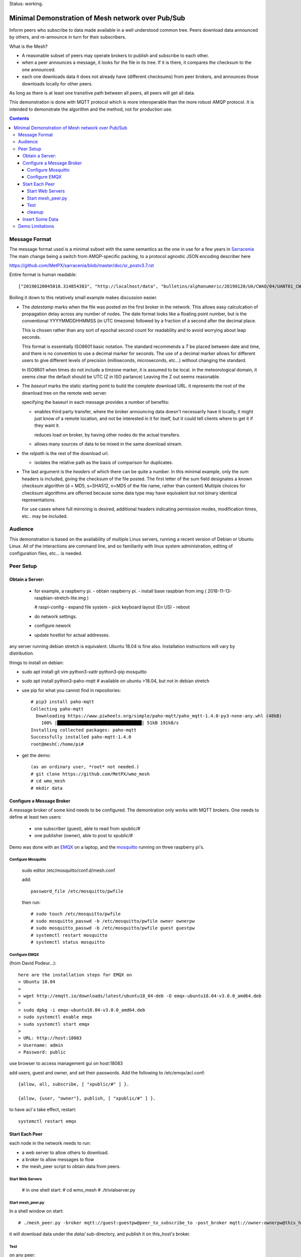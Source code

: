 
Status: working.


==================================================
Minimal Demonstration of Mesh network over Pub/Sub
==================================================

Inform peers who subscribe to data made available in a well understood
common tree. Peers download data announced by others, and re-announce 
in turn for their subscribers.

What is the Mesh?  

* A reasonable subset of peers may operate brokers to publish and subscribe to each other.  

* when a peer announces a message, it looks for the file in its tree.
  If it is there, it compares the checksum to the one announced.

* each one downloads data it does not already have (different checksums)
  from peer brokers, and announces those downloads locally for other peers.

As long as there is at least one transitive path between all peers, 
all peers will get all data.

This demonstration is done with MQTT protocol which is more
interoperable than the more robust AMQP protocol. It is intended
to demonstrate the algorithm and the method, not for production use.

.. contents::


Message Format
==============

The message format used is a minimal subset with the same semantics
as the one in use for a few years in `Sarracenia <https://github.com/MetPX/sarracenia>`_
The main change being a switch from AMQP-specific packing, to a
protocol agnostic JSON encoding describer here

https://github.com/MetPX/sarracenia/blob/master/doc/sr_postv3.7.rst

Entire format is human readable::

   ["20190120045018.314854383", "http://localhost/data", "bulletins/alphanumeric/20190120/UA/CWAO/04/UANT01_CWAO_200445___15103", {"sum": "d,d41d8cd98f00b204e9800998ecf8427e"}]

Boiling it down to this relatively small example makes discussion easier.

*  The *datestamp* marks when the file was posted on the first broker in the network.
   This allows easy calculcation of propagation delay across any number of nodes.
   The date format looks like a floating point number,  but is the conventional 
   YYYYMMDDHHMMSS (in UTC timezone) followed by a fraction of a second after the 
   decimal place.  

   This is chosen rather than any sort of epochal second count for readability
   and to avoid worrying about leap seconds.

   This format is essentially ISO8601 basic notation. The standard recommends
   a *T* be placed between date and time, and there is no convention to use a decimal
   marker for seconds. The use of a decimal marker allows for different users to 
   give different levels of precision (milliseconds, microseconds, etc...) without
   changing the standard. 

   In ISO8601 when times do not include a timzone marker, it is assumed to be local.
   in the meteorological domain, it seems clear the default should be UTC (Z in ISO parlance) 
   Leaving the Z out seems reasonable.

*  The *baseurl* marks the static starting point to build the complete download URL.
   it represents the root of the download tree on the remote web server.

   specifying the baseurl in each message provides a number of benefits:

   - enables third party transfer, where the broker announcing data doesn't necessarily
     have it locally, it might just know of a remote location, and not be interested in
     it for itself, but it could tell clients where to get it if they want it.

     reduces load on broker, by having other nodes do the actual transfers.

   - allows many sources of data to be mixed in the same download stream.


*  the *relpath* is the rest of the download url.

   - isolates the relative path as the basis of comparison for duplicates.


*  The last argument is the *headers* of which there can be quite a number.
   In this minimal example, only the *sum* headers is included, giving the
   checksum of the file posted.  The first letter of the sum field designates
   a known checksum algorithm (d = MD5, s=SHA512, n=MD5 of the file name, rather than content)
   Multiple choices for checksum algorithms are offerred because some data type
   may have equivalent but not binary identical representations.

   For use cases where full mirroring is desired, additional headers indicating
   permission modes, modification times, etc.. may be included.



Audience
========

This demonstration is based on the availability of multiple Linux servers, running
a recent version of Debian or Ubuntu Linux. All of the interactions are command line,
and so familiarity with linux system administration, editing of configuration files,
etc... is needed.


Peer Setup
==========


Obtain a Server:
----------------

  - for example, a raspberry pi.
    - obtain raspberry pi.
    - install base raspbian from img ( 2018-11-13-raspbian-stretch-lite.img )

    # raspi-config
    - expand file system 
    - pick keyboard layout (En US)
    - reboot

  - do network settings.
  - configure nework
  - update hostlist for actual addresses. 

any server running debian stretch is equivalent.  Ubuntu 18.04 is fine also.
Installation instructions will vary by distribution. 


things to install on debian:

- sudo apt install git vim python3-xattr python3-pip mosquitto

- sudo apt install python3-paho-mqtt  # available on ubuntu >18.04, but not in debian stretch

- use pip for what you cannot find in repositories::

   # pip3 install paho-mqtt
   Collecting paho-mqtt
     Downloading https://www.piwheels.org/simple/paho-mqtt/paho_mqtt-1.4.0-py3-none-any.whl (48kB)
       100% |████████████████████████████████| 51kB 191kB/s 
   Installing collected packages: paho-mqtt
   Successfully installed paho-mqtt-1.4.0
   root@meshC:/home/pi# 

- get the demo::

    (as an ordinary user, *root* not needed.)
    # git clone https://github.com/MetPX/wmo_mesh
    # cd wmo_mesh
    # mkdir data


Configure a Message Broker
--------------------------

A message broker of some kind needs to be configured.
The demontration only works with MQTT brokers.  One needs 
to define at least two users:

  - one subscriber (guest), able to read from xpublic/#
  - one publisher (owner), able to post to xpublic/#

Demo was done with an `EMQX <emqtt.io>`_ on a laptop, and the `mosquitto <https://mosquitto.org/>`_ running
on three raspberry pi's.  

Configure Mosquitto
~~~~~~~~~~~~~~~~~~~

    sudo editor /etc/mosquitto/conf.d/mesh.conf

    add::

        password_file /etc/mosquitto/pwfile

    then run::

       # sudo touch /etc/mosquitto/pwfile
       # sudo mosquitto_passwd -b /etc/mosquitto/pwfile owner ownerpw
       # sudo mosquitto_passwd -b /etc/mosquitto/pwfile guest guestpw
       # systemctl restart mosquitto
       # systemctl status mosquitto


Configure EMQX
~~~~~~~~~~~~~~~

(from David Podeur...)::

  here are the installation steps for EMQX on
  > Ubuntu 18.04
  > 
  > wget http://emqtt.io/downloads/latest/ubuntu18_04-deb -O emqx-ubuntu18.04-v3.0.0_amd64.deb
  > 
  > sudo dpkg -i emqx-ubuntu18.04-v3.0.0_amd64.deb
  > sudo systemctl enable emqx
  > sudo systemctl start emqx
  > 
  > URL: http://host:18083
  > Username: admin
  > Password: public

use browser to access management gui on host:18083

add users, guest and owner, and set their passwords.
Add the following to /etc/emqx/acl.conf::

 {allow, all, subscribe, [ "xpublic/#" ] }.

 {allow, {user, "owner"}, publish, [ "xpublic/#" ] }.

to have acl´s take effect, restart::

  systemctl restart emqx


Start Each Peer
---------------

each node in the network needs to run:

- a web server to allow others to download.
- a broker to allow messages to flow
- the mesh_peer script to obtain data from peers.

Start Web Servers
~~~~~~~~~~~~~~~~~~

    # in one shell start:
    # cd wmo_mesh
    # ./trivialserver.py

Start mesh_peer.py
~~~~~~~~~~~~~~~~~~
    
In a shell window on start::

   # ./mesh_peer.py -broker mqtt://guest:guestpw@peer_to_subscribe_to -post_broker mqtt://owner:ownerpw@this_host 

it will download data under the *data/* sub-directory, and publish it on this_host's broker. 

Test
~~~~

on any peer::

   # echo "hello" >data/hello.txt
   # ./mesh_pub.py --post_broker mqtt://owner:ownerpw@this_host data/hello.txt

And the file should rapidly propagate to the peers.

For example with four nodes named blacklab, awzz, bwqd, and cwnp. 
examples::
 
   blacklab% ./mesh_peer.py --broker mqtt://guest:guestpw@blacklab  --post_broker http://owner:ownerpw@awzz
   pi@BWQD:~/wmo_mesh $ ./mesh_peer.py --broker mqtt://guest:guestpw@blacklab --post_broker mqtt://owner:ownerpw@bwqd
   pi@cwnp:~/wmo_mesh $ ./mesh_peer.py --broker mqtt://guest:guestpw@bwqd --post_broker mqtt://owner:ownerpw@cwnp
   pi@AWZZ:~/wmo_mesh $ ./mesh_peer.py --broker mqtt://guest:guestpw@cwnp --post_broker mqtt://owner:ownerpw@awzz

cleanup
~~~~~~~

a sample cron job for directory cleanup has been included.  It is called as follows::

    ./old_hour_dirs.py 13 data

to remove all directories with utc datestamps more than 13 hours old.
sample crontab entry::

    21 * * * * /home/peter/wmo_mesh/old_hour_dirs.py 2 /home/peter/wmo_mesh/data

At 21 minutes past the hour, every hour delete directory trees under /home/peter/wmo_mesh/data which
are more than two hours old.


Insert Some Data
----------------

There are some Canadian data pumps publishing Sarracenia v02 messages over AMQP 0.9 protocol
(rabbitMQ broker) available on the internet. There are various ways of injecting data
into such a network, using the exp_2mqtt for a Sarracenia subscriber.

The WMO_Sketch_2mqtt.conf file is a sarracenia subscribe that subscribes to messages from
here:

   https://hpfx.collab.science.gc.ca/~pas037/WMO_Sketch/

Which is an experimental data mart sandbox for use in trialling directory tree structures.
It contains an initial tree proposal. The data in the tree is an exposition of a UNIDATA-LDM
feed used as a quasi-public academic feed for North American universities training meteorologists.
It provides a good facsimile of what a WMO data exchange might look like, in terms of volume
and formats. Certain voluminous data sets have been elided from the feed, to ease
experimentation.

1. `Install Sarracenia <https://github.com/MetPX/sarracenia/blob/master/doc/Install.rst>`_

2. Ensure configuration directories are present::

      mkdir ~/.config ~/.config/sarra ~/.config/sarra/subscribe ~/.config/sarra/plugins
      # add credentials to access AMQP pumps.
      echo "amqps://anonymous:anonymous@hpfx.collab.science.gc.ca" >~/.config/sarra/credentials.conf
      echo "amqps://anonymous:anonymous@dd.weather.gc.ca" >>~/.config/sarra/credentials.conf
 
2. copy configs present only in git repo, and no released version

   recipe::

     cd ~/.config/sarra/plugins
     wget https://raw.githubusercontent.com/MetPX/sarracenia/master/sarra/plugins/exp_2mqtt.py
     cd ~/.config/sarra/subscribe
     wget https://raw.githubusercontent.com/MetPX/sarracenia/master/sarra/examples/subscribe/WMO_Sketch_2mqtt.conf

   As of this writing, the above is only in the git repository. in later versions of Sarracenia ( > 2.19.01b1),
   the configurations will be included in examples, so one could replace the above with:

   sr_subscribe add WMO_Sketch_2mqtt.conf
    

   what is in the WMO_Sketch_2mqtt.conf file?::

    broker amqps://anonymous@hpfx.collab.science.gc.ca   <-- connect to this broker as anonymous user.
    exchange xs_pas037_wmosketch_public                  <-- to this exchange (root topic in MQTT parlance)
    no_download                                          <-- only get messages, data download will by done
                                                             by mesh_peer.py
    exp_2mqtt_post_broker mqtt://tsource@localhost       <-- tell plugin the MQTT broker to post to.
    post_exchange xpublic                                <-- tell root of the topic tree to post to.
    plugin exp_2mqtt                                     <-- plugin that connects to MQTT instead of AMQP
    subtopic #                                           <-- server-side wildcard to say we are interested in everything.
    accept .*                                            <-- client-side wildcard, selects everything.
    report_back False                                    <-- do not return telemetry to source.


3. Start up the configuration.

   for an initial check, do a first start up of the message transfer client::

       sr_subscribe foreground WMO_Sketch_2mqtt.conf

   After runing for a few seconds, hit ^C to abort. Then start it again in daemon mode::

       sr_subscribe start WMO_Sketch_2mqtt.conf

   and it should be running... logs in ~/.config/sarra/log

   Sample output::

       blacklab% sr_subscribe foreground WMO_Sketch_2mqtt.conf  
       2019-01-22 19:43:46,457 [INFO] sr_subscribe WMO_Sketch_2mqtt start
       2019-01-22 19:43:46,457 [INFO] log settings start for sr_subscribe (version: 2.19.01b1):
       2019-01-22 19:43:46,458 [INFO] 	inflight=.tmp events=create|delete|link|modify use_pika=False topic_prefix=v02.post
       2019-01-22 19:43:46,458 [INFO] 	suppress_duplicates=False basis=path retry_mode=True retry_ttl=300000ms
       2019-01-22 19:43:46,458 [INFO] 	expire=300000ms reset=False message_ttl=None prefetch=25 accept_unmatch=False delete=False
       2019-01-22 19:43:46,458 [INFO] 	heartbeat=300 sanity_log_dead=450 default_mode=000 default_mode_dir=775 default_mode_log=600 discard=False durable=True
       2019-01-22 19:43:46,458 [INFO] 	preserve_mode=True preserve_time=True realpath_post=False base_dir=None follow_symlinks=False
       2019-01-22 19:43:46,458 [INFO] 	mirror=False flatten=/ realpath_post=False strip=0 base_dir=None report_back=False
       2019-01-22 19:43:46,458 [INFO] 	Plugins configured:
       2019-01-22 19:43:46,458 [INFO] 		do_download: 
       2019-01-22 19:43:46,458 [INFO] 		do_get     : 
       2019-01-22 19:43:46,458 [INFO] 		on_message: EXP_2MQTT 
       2019-01-22 19:43:46,458 [INFO] 		on_part: 
       2019-01-22 19:43:46,458 [INFO] 		on_file: File_Log 
       2019-01-22 19:43:46,458 [INFO] 		on_post: Post_Log 
       2019-01-22 19:43:46,458 [INFO] 		on_heartbeat: Hb_Log Hb_Memory Hb_Pulse RETRY 
       2019-01-22 19:43:46,458 [INFO] 		on_report: 
       2019-01-22 19:43:46,458 [INFO] 		on_start: EXP_2MQTT 
       2019-01-22 19:43:46,458 [INFO] 		on_stop: 
       2019-01-22 19:43:46,458 [INFO] log_settings end.
       2019-01-22 19:43:46,459 [INFO] sr_subscribe run
       2019-01-22 19:43:46,459 [INFO] AMQP  broker(hpfx.collab.science.gc.ca) user(anonymous) vhost()
       2019-01-22 19:43:46,620 [INFO] Binding queue q_anonymous.sr_subscribe.WMO_Sketch_2mqtt.24347425.16565869 with key v02.post.# from exchange xs_pas037_wmosketch_public on broker amqps://anonymous@hpfx.collab.science.gc.ca
       2019-01-22 19:43:46,686 [INFO] reading from to anonymous@hpfx.collab.science.gc.ca, exchange: xs_pas037_wmosketch_public
       2019-01-22 19:43:46,687 [INFO] report_back suppressed
       2019-01-22 19:43:46,687 [INFO] sr_retry on_heartbeat
       2019-01-22 19:43:46,688 [INFO] No retry in list
       2019-01-22 19:43:46,688 [INFO] sr_retry on_heartbeat elapse 0.001044
       2019-01-22 19:43:46,689 [ERROR] exp_2mqtt: authenticating as tsource 
       2019-01-22 19:43:48,101 [INFO] exp_2mqtt publising topic=xpublic/v03/post/2019012300/KWNB/SX, body=["20190123004338.097888", "https://hpfx.collab.science.gc.ca/~pas037/WMO_Sketch/", "/2019012300/KWNB/SX/SXUS22_KWNB_230000_RRX_e12080ee6aaf254ab0cd97069be3812b.txt", {"parts": "1,278,1,0,0", "atime": "20190123004338.0927228928", "mtime": "20190123004338.0927228928", "source": "UCAR-UNIDATA", "from_cluster": "DDSR.CMC,DDI.CMC,DDSR.SCIENCE,DDI.SCIENCE", "to_clusters": "DDI.CMC,DDSR.CMC,DDI.SCIENCE,DDI.SCIENCE", "sum": "d,e12080ee6aaf254ab0cd97069be3812b", "mode": "664"}]
       2019-01-22 19:43:48,119 [INFO] exp_2mqtt publising topic=xpublic/v03/post/2019012300/KOUN/US, body=["20190123004338.492952", "https://hpfx.collab.science.gc.ca/~pas037/WMO_Sketch/", "/2019012300/KOUN/US/USUS44_KOUN_230000_4d4e58041d682ad6fe59ca9410bb85f4.txt", {"parts": "1,355,1,0,0", "atime": "20190123004338.488722801", "mtime": "20190123004338.488722801", "source": "UCAR-UNIDATA", "from_cluster": "DDSR.CMC,DDI.CMC,DDSR.SCIENCE,DDI.SCIENCE", "to_clusters": "DDI.CMC,DDSR.CMC,DDI.SCIENCE,DDI.SCIENCE", "sum": "d,4d4e58041d682ad6fe59ca9410bb85f4", "mode": "664"}]
       2019-01-22 19:43:48,136 [INFO] exp_2mqtt publising topic=xpublic/v03/post/2019012300/KWNB/SM, body=["20190123004338.052487", "https://hpfx.collab.science.gc.ca/~pas037/WMO_Sketch/", "/2019012300/KWNB/SM/SMVD15_KWNB_230000_RRM_630547d96cf1a4f530bd2908d7bfe237.txt", {"parts": "1,2672,1,0,0", "atime": "20190123004338.048722744", "mtime": "20190123004338.048722744", "source": "UCAR-UNIDATA", "from_cluster": "DDSR.CMC,DDI.CMC,DDSR.SCIENCE,DDI.SCIENCE", "to_clusters": "DDI.CMC,DDSR.CMC,DDI.SCIENCE,DDI.SCIENCE", "sum": "d,630547d96cf1a4f530bd2908d7bfe237", "mode": "664"}]
       2019-01-22 19:43:48,152 [INFO] exp_2mqtt publising topic=xpublic/v03/post/2019012300/KWNB/SO, body=["20190123004338.390638", "https://hpfx.collab.science.gc.ca/~pas037/WMO_Sketch/", "/2019012300/KWNB/SO/SOVD83_KWNB_230000_RRX_8e94b094507a318bc32a0407a96f37a4.txt", {"parts": "1,107,1,0,0", "atime": "20190123004338.388722897", "mtime": "20190123004338.388722897", "source": "UCAR-UNIDATA", "from_cluster": "DDSR.CMC,DDI.CMC,DDSR.SCIENCE,DDI.SCIENCE", "to_clusters": "DDI.CMC,DDSR.CMC,DDI.SCIENCE,DDI.SCIENCE", "sum": "d,8e94b094507a318bc32a0407a96f37a4", "mode": "664"}]
       2019-01-22 19:43:48,170 [INFO] exp_2mqtt publising topic=xpublic/v03/post/2019012300/EGRR/IU, body=["20190123004331.855253", "https://hpfx.collab.science.gc.ca/~pas037/WMO_Sketch/", "/2019012300/EGRR/IU/IUAA01_EGRR_230042_99240486f422b0cb2dcead7819ba8100.bufr", {"parts": "1,249,1,0,0", "atime": "20190123004331.852722168", "mtime": "20190123004331.852722168", "source": "UCAR-UNIDATA", "from_cluster": "DDSR.CMC,DDI.CMC,DDSR.SCIENCE,DDI.SCIENCE", "to_clusters": "DDI.CMC,DDSR.CMC,DDI.SCIENCE,DDI.SCIENCE", "sum": "d,99240486f422b0cb2dcead7819ba8100", "mode": "664"}]
       2019-01-22 19:43:48,188 [INFO] exp_2mqtt publising topic=xpublic/v03/post/2019012300/CWAO/FT, body=["20190123004337.955676", "https://hpfx.collab.science.gc.ca/~pas037/WMO_Sketch/", "/2019012300/CWAO/FT/FTCN31_CWAO_230000_AAA_81bdc927f5545484c32fb93d43dcf3ca.txt", {"parts": "1,182,1,0,0", "atime": "20190123004337.952722788", "mtime": "20190123004337.952722788", "source": "UCAR-UNIDATA", "from_cluster": "DDSR.CMC,DDI.CMC,DDSR.SCIENCE,DDI.SCIENCE", "to_clusters": "DDI.CMC,DDSR.CMC,DDI.SCIENCE,DDI.SCIENCE", "sum": "d,81bdc927f5545484c32fb93d43dcf3ca", "mode": "664"}]
    
   As these messages come from Sarracenia, they include a lot more fields. There is also a feed from 
   the current Canadian datamart which has a more eclectic mix of data, but not much in WMO formats:

        https://raw.githubusercontent.com/MetPX/sarracenia/master/sarra/examples/subscribe/dd_2mqtt.conf

   there will be imagery and Canadian XML's and in a completely different directory tree that is much more difficult
   to clean.

4. Does it work?

   Hard to tell. If you set up passwordless ssh between the nodes, you can generate some gross level reports like so::

      blacklab% for i in blacklab awzz bwqd cwnp; do ssh $i du -sh wmo_mesh/data/*| awk ' { printf "%10s %5s %s\n", "'$i'", $1, $2 ; };' ; done | sort -r -k 3
          cwnp   31M wmo_mesh/data/2019012419
          bwqd   29M wmo_mesh/data/2019012419
      blacklab   29M wmo_mesh/data/2019012419
          awzz   29M wmo_mesh/data/2019012419
          cwnp   29M wmo_mesh/data/2019012418
          bwqd   28M wmo_mesh/data/2019012418
      blacklab   28M wmo_mesh/data/2019012418
          awzz   28M wmo_mesh/data/2019012418
          cwnp   32M wmo_mesh/data/2019012417
          bwqd   32M wmo_mesh/data/2019012417
      blacklab   31M wmo_mesh/data/2019012417
          awzz   32M wmo_mesh/data/2019012417
      blacklab%

   So, not perfect... well that's how things are right now...


Demo Limitations 
================

* **Retrievel is http or https only** not SFTP, or ftp, or ftps. (Sarracenia does all of them.)

* **volume limited to what can be handled by a single process.** Sarracenia *instances* option allows 
  use of arbitrary number of workers to share downloads, higher aggregate performance 
  with less management. This is enabled by AMQP's use of *queue* naming, where instanaces just
  specify the same queue to share a load. No analogous feature has been identified in MQTTv311
  (currently most widely deployed ISO standard version) v5 has *shared subscriptions* but not
  clear how that works yet.

* **if urlretrieve fails, demo dies**. Sarracenia has extensive logic to tolerate and recover
  failures gracefully without spamming the source, and while preferring newer data to missing old data.

* **The same tree everywhere.** Sarracenia has extensive support for transforming the tree on the fly.
  not everyone will be happy with any tree that is specified, being able to transform the tree
  makes adoption easier for usage apart from WMO nodes.

* **No broker management.** Sarracenia incorporates user permissions management of a rabbitmq broker,
  so the broker can be entirely managed, after initial setup, with the application. it implements
  a flexible permission scheme that is onerous to do manually.
  In the demo, access permissions must be done manually. 

* **please supply real web server** demo uses python web server whose sole virtue is simplicity.  
  For deployment, a real web server, such as apache, or nginx is recommended.

* **anyone can share any data from anywhere** demo allows any node to post data anywhere in the tree.
  It is a deployment detail that some countries will want to restrict who can post on whose behalf.
  an example basis of such restriction is the *select* argument. allowing one to allow only
  certain parts of the tree to come from certain peers, if that is desired.

  One could build a worldwide list, shared among WMO partners, of which node is allowed to originate
  data for a given CCCC.  One could also 
  
* **credentials in command-line** better practice to put them in a separate file, as Sarracenia does.


